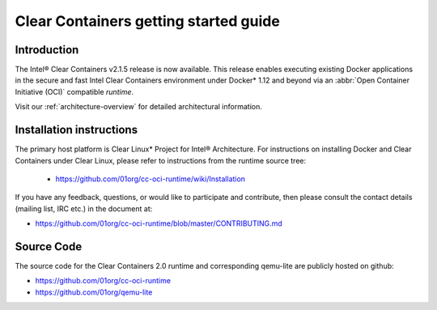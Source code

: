 .. _cc-getting-started:

Clear Containers getting started guide
######################################


Introduction
============

The Intel® Clear Containers v2.1.5 release is now available.
This release enables executing existing Docker applications in the secure
and fast Intel Clear Containers environment under Docker\* 1.12 and beyond
via an :abbr:`Open Container Initiative (OCI)` compatible `runtime`.

Visit our :ref:`architecture-overview` for detailed architectural
information.

Installation instructions
=========================

The primary host platform is Clear Linux\* Project for Intel® Architecture.
For instructions on installing Docker and Clear Containers under Clear Linux,
please refer to instructions from the runtime source tree:

	•	https://github.com/01org/cc-oci-runtime/wiki/Installation

If you have any feedback, questions, or would like to participate and
contribute, then  please consult the contact details (mailing list, IRC etc.)
in the document at:

- https://github.com/01org/cc-oci-runtime/blob/master/CONTRIBUTING.md

Source Code
===========

The source code for the Clear Containers 2.0 runtime and corresponding
qemu-lite are publicly hosted on github:

- https://github.com/01org/cc-oci-runtime
- https://github.com/01org/qemu-lite

